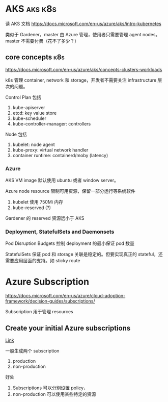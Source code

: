 * AKS                                                               :aks:k8s:

读 AKS 文档 https://docs.microsoft.com/en-us/azure/aks/intro-kubernetes

类似于 Gardener，master 由 Azure 管理，使用者只需要管理 agent nodes。 master 不需要付费（花不了多少？）

** core concepts                                                        :k8s:

https://docs.microsoft.com/en-us/azure/aks/concepts-clusters-workloads

k8s 管理 container, network 和 storage，开发者不需要关注 infrastructure 层次的问题。

Control Plan 包括
1. kube-apiserver
2. etcd: key value store
3. kube-scheduler
4. kube-controller-manager: controllers

Node 包括
1. kubelet: node agent
2. kube-proxy: virtual network handler
3. container runtime: containerd/moby (latency)


*** Azure

AKS VM image 默认使用 ubuntu 或者 window server。

Azure node resource 限制可用资源，保留一部分运行等系统软件
1. kubelet 使用 750Mi 内存
2. kube-reserved (?)

Gardener 的 reserved 资源远小于 AKS

*** Deployment, StatefulSets and Daemonsets

Pod Disruption Budgets 控制 deployment 的最小保证 pod 数量

StatefulSets 保证 pod 和 storage 关联是稳定的。但要实现真正的 stateful，还需要应用层面的支持。如 sticky route



* Azure Subscription

https://docs.microsoft.com/en-us/azure/cloud-adoption-framework/decision-guides/subscriptions/

Subscription 用于管理 resources

** Create your initial Azure subscriptions

[[https://docs.microsoft.com/en-us/azure/cloud-adoption-framework/ready/azure-best-practices/initial-subscriptions][Link]]

一般生成两个 subscription
1. production
2. non-production

好处
1. Subscriptions 可以分别设置 policy，
2. non-production 可以使用某些特定的资源

 


